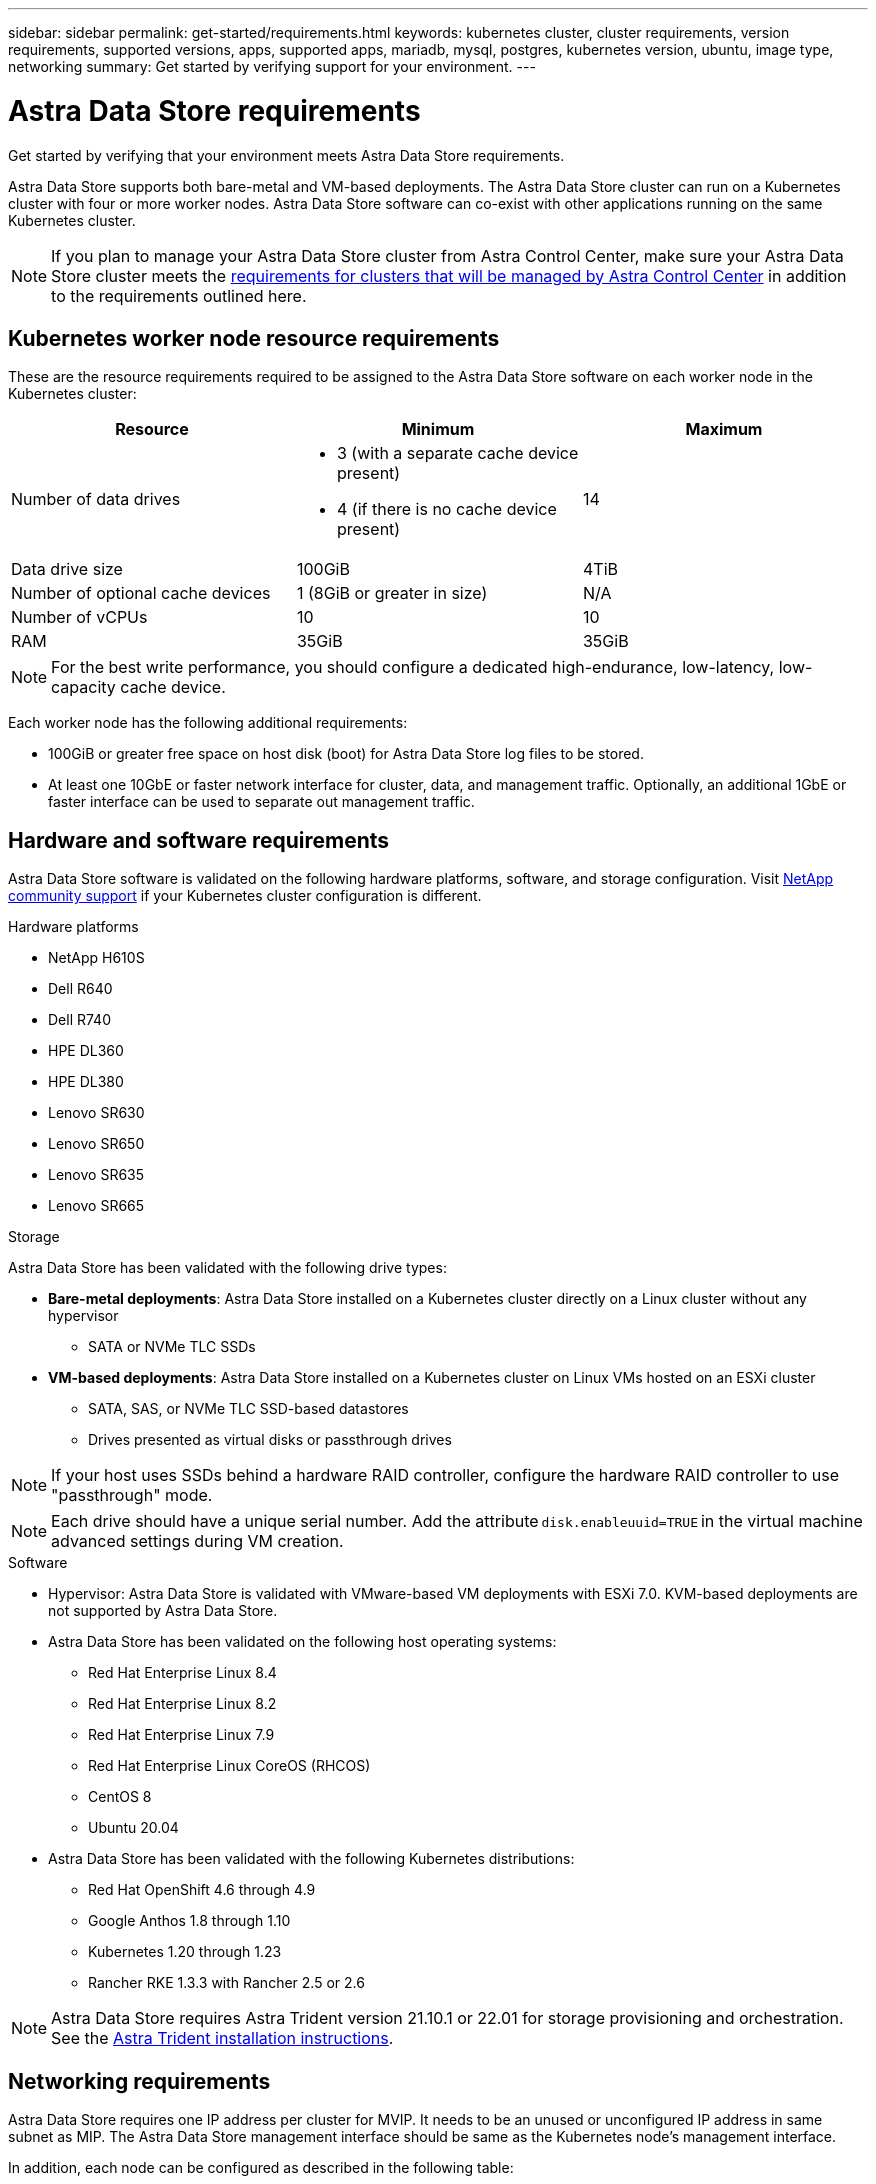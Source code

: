---
sidebar: sidebar
permalink: get-started/requirements.html
keywords: kubernetes cluster, cluster requirements, version requirements, supported versions, apps, supported apps, mariadb, mysql, postgres, kubernetes version, ubuntu, image type, networking
summary: Get started by verifying support for your environment.
---

= Astra Data Store requirements
:hardbreaks:
:icons: font
:imagesdir: ../media/get-started/

Get started by verifying that your environment meets Astra Data Store requirements.

Astra Data Store supports both bare-metal and VM-based deployments. The Astra Data Store cluster can run on a Kubernetes cluster with four or more worker nodes. Astra Data Store software can co-exist with other applications running on the same Kubernetes cluster.

//Astra Data Store supports provisioning only of persistent volumes for Kubernetes workloads using the Astra Trident CSI driver. VM workloads will be supported in a future release of Astra Data Store.

NOTE: If you plan to manage your Astra Data Store cluster from Astra Control Center, make sure your Astra Data Store cluster meets the https://docs.netapp.com/us-en/astra-control-center/get-started/requirements.html#kubernetes-cluster-general-requirements[requirements for clusters that will be managed by Astra Control Center^] in addition to the requirements outlined here.

//POLARIS-458
////
== Minimum resource requirements for each node
These are the minimum resource requirements for each node in an Astra Data Store cluster:

//* Minimum number of drives: 2
* Minimum number of physical CPU cores: 4
* Minimum number of vCPUs: 10
* Minimum RAM per node: 36GB
* Minimum networking bandwidth: 10GbE
* Minimum storage capacity: 1TB
* Minimum number of data drives: 3
* Minimum available storage capacity: 100GiB
* Minimum number of cache devices: 1 (8GB or greater in size)
////

== Kubernetes worker node resource requirements
These are the resource requirements required to be assigned to the Astra Data Store software on each worker node in the Kubernetes cluster:

// use GiB and TiB exclusively
|===
|Resource |Minimum |Maximum

|Number of data drives
a|

* 3 (with a separate cache device present)
* 4 (if there is no cache device present)
|14

|Data drive size
|100GiB
|4TiB

|Number of optional cache devices
|1 (8GiB or greater in size)
|N/A

|Number of vCPUs
|10
|10

|RAM
|35GiB
|35GiB
|===
NOTE: For the best write performance, you should configure a dedicated high-endurance, low-latency, low-capacity cache device.

Each worker node has the following additional requirements:

* 100GiB or greater free space on host disk (boot) for Astra Data Store log files to be stored.
* At least one 10GbE or faster network interface for cluster, data, and management traffic. Optionally, an additional 1GbE or faster interface can be used to separate out management traffic.

////
== Cluster resource requirements and capabilities
Each Astra Data Store cluster has the following minimum requirements and maximum capabilities:

|===
|Resource |Minimum |Maximum


|===


* Minimum cluster size: 4 worker nodes, 1 master node
* Minimum volume size: 1GiB
* Minimum drive size: 100GiB
////


////
== Maximum capabilities for each node
Each node in an Astra Data Store cluster has the following capabilities:


* Maximum provisioned capacity per node: 1TiB
//* Max usable (aka raw) capacity per node: 48TiB
* Max usable (aka raw) capacity per node: 4TiB
////



//POLARIS-2175
== Hardware and software requirements
Astra Data Store software is validated on the following hardware platforms, software, and storage configuration. Visit link:../support/get-help-ads.html[NetApp community support] if your Kubernetes cluster configuration is different.

.Hardware platforms
* NetApp H610S
* Dell R640
* Dell R740
* HPE DL360
* HPE DL380
* Lenovo SR630
* Lenovo SR650
* Lenovo SR635
* Lenovo SR665

//POLARIS-461
.Storage
Astra Data Store has been validated with the following drive types:

* *Bare-metal deployments*: Astra Data Store installed on a Kubernetes cluster directly on a Linux cluster without any hypervisor
** SATA or NVMe TLC SSDs
* *VM-based deployments*: Astra Data Store installed on a Kubernetes cluster on Linux VMs hosted on an ESXi cluster
** SATA, SAS, or NVMe TLC SSD-based datastores
** Drives presented as virtual disks or passthrough drives

NOTE: If your host uses SSDs behind a hardware RAID controller, configure the hardware RAID controller to use "passthrough" mode.

NOTE: Each drive should have a unique serial number. Add the attribute `disk.enableuuid=TRUE` in the virtual machine advanced settings during VM creation.

.Software
* Hypervisor: Astra Data Store is validated with VMware-based VM deployments with ESXi 7.0. KVM-based deployments are not supported by Astra Data Store.
* Astra Data Store has been validated on the following host operating systems:
** Red Hat Enterprise Linux 8.4
** Red Hat Enterprise Linux 8.2
** Red Hat Enterprise Linux 7.9
** Red Hat Enterprise Linux CoreOS (RHCOS)
** CentOS 8
** Ubuntu 20.04
* Astra Data Store has been validated with the following Kubernetes distributions:
** Red Hat OpenShift 4.6 through 4.9
** Google Anthos 1.8 through 1.10
** Kubernetes 1.20 through 1.23
** Rancher RKE 1.3.3 with Rancher 2.5 or 2.6
//** Kubernetes 1.20

NOTE: Astra Data Store requires Astra Trident version 21.10.1 or 22.01 for storage provisioning and orchestration. See the link:setup-ads.html#install-astra-trident[Astra Trident installation instructions].

== Networking requirements

//Each network in Astra Data Store installations requires the following bandwidth:

////
|===
|Network |Required bandwidth

|Management
|1GbE or faster interface

|Cluster
|10GbE or faster interface

|Data
|10GbE or faster interface
|===
////

////
.Network interface requirements
* Minimum configuration: One 10GbE or faster network interface
+
NOTE: If unspecified, the interface that hosts the management IP address (MIP) on the node is used for all 3 networks (management, cluster and data).

* Maximum configuration: Two network interfaces
** One 1GbE or faster interface for the management network
** One 10GbE or faster interface for the data network

NOTE: The cluster network should reside on the same interface as either the management network (if the management network is 10GbE or faster), or the data network.
////


////
.IP address requirements
* Management network
** One IPv4 address (pre-configured) for the management IP address (MIP) of each node
** One IPv4 address (free/spare/unconfigured) for the management virtual IP address (MVIP) of the cluster. This address is configured on the management network interface during Astra Data Store preview cluster installation.
* Cluster network
** One IPv4 address (pre-configured) for the cluster IP address of each node on the data network interface. As an alternative, the MIP of the management network interface can be used only if the MIP is hosted on a 10GbE or faster interface.
* Data network
** One IPv4 address (free/spare/unconfigured) for the volume's export address of each node. This address is configured on the data network interface during Astra Data Store preview cluster installation.
////

Astra Data Store requires one IP address per cluster for MVIP. It needs to be an unused or unconfigured IP address in same subnet as MIP. The Astra Data Store management interface should be same as the Kubernetes node’s management interface.

In addition, each node can be configured as described in the following table:

NOTE: The following abbreviations are used in this table:
MIP: Management IP address
CIP: Cluster IP address
MVIP: Management virtual IP address

|===
|Configuration |IP addresses needed

|One network interface per node
a|

* Two (2) per node:
** MIP/CIP: One (1) pre-configured IP address on management interface per node
** Data IP: One (1) unused or unconfigured IP address per node in same subnet as MIP

|Two network interfaces per node
a|

* Three per node:
** MIP: One (1) pre-configured IP address on management interface per node
** CIP: One (1) pre-configured IP address on data interface per node in a different subnet from MIP
** Data IP: One (1) unused or unconfigured IP address per node in same subnet as CIP
|===
NOTE: You should omit the data network gateway field in the cluster Custom Resource (CR) file, `astradscluster.yaml`, for both of these configurations. The existing routing configuration on each node accommodates all of the addresses.

NOTE: No VLAN tags are used in these configurations.

== Astra Trident
Astra Data Store requires the application Kubernetes clusters to be running Astra Trident 21.10.1. Astra Data Store can be configured as a link:../get-started/setup-ads.html#set-up-astra-data-store-as-storage-backend[storage backend] with Astra Trident to provision persistent volumes.

== CNI configuration

Astra Data Store has been validated with the following CNIs:

* Calico and Weave Net CNIs for vanilla Kubernetes clusters
* OpenShift SDN for Red Hat OpenShift Container Platform (OCP)
* Cilium for Google Anthos

These CNIs require the host firewall (firewalld) to be disabled.

////
NOTE: If you use the Calico Container Networking Interface (CNI) networking provider plugin with Kubernetes, you need to configure it to exclude at least one routing table from Calico control. For example, you can do this by changing the "routeTableRange" value in the Calico configmap .yaml file to a value of {Min: 2, Max: 250}. This enables Astra Data Store to perform policy-based network routing.

////

//POLARIS-656 - more questions here for HA requirements (Naveen M is SME)
//== High availability requirements
//Astra Data Store requires Element 12.3 or later for high availability to function correctly. High availability makes use of the Element software Protection Domains feature.

//POLARIS-654 and POLARIS-450
== Persistent volume sharing requirements
Each Astra Data Store cluster supports using persistent volumes to address the storage needs of any apps installed on that cluster. Kubernetes apps access files using persistent volumes shared over NFSv4.1, which requires the AUTH_SYS authentication method.

//.Requirement
//* The NFSv4.1 client/server must be installed on Kubernetes clusters.
//* The nfs-utils package must be installed on worker nodes.


//.Capabilities
//* Parallel NFS (pNFS) is not supported.
//* Only IP-based export policies are supported.

//POLARIS-1285 - Do we want to document ports that ASDS uses?
// ADS just needs standard ports that K8S uses
////
== Required TCP ports
Astra Data Store requires that you open the following ports in your edge firewall:

|===
|Port |Description

|Port
|Description

|Port
|Description

|Port
|Description

|Port
|Description

|Port
|Description

|Port
|Description

|Port
|Description

|===

////
////
//POLARIS-2317 and 2316
== Astra Data Store Starter Edition feature and expansion capabilities
Astra Data Store Starter Edition has certain feature and expansion limitations.

.Minimum resource requirements
The minimum memory requirement per node is 32GB.

.Feature capabilities
* NFS vVols are not supported
* A connection to the cloud is required

.Expansion capabilities

|===
|Resource |Limits

|Number of nodes in a cluster
|5

|Persistent volumes per node
|10

|vCPU cores per node
|9

|vCPU cores per Cluster
|45

|Max. Capacity per node
|1TiB

|Max. Capacity per Cluster
|4TiB + 1TiB

|Max. Capacity per Volume
|1TiB
|===

////

== Licensing
Astra Data Store requires an Astra Data Store license for full functionality. https://www.netapp.com/cloud-services/astra/data-store-form/[Sign up here^] to obtain the Astra Data Store license. Instructions to download the license will be sent to you after you sign up.

== AutoSupport configuration
//CB review
Astra Data Store requires AutoSupport to be enabled and have connectivity to the AutoSupport backend. This may be through direct internet access or proxy configuration.

The link:../get-started/install-ads.html#install-the-astra-data-store-cluster[periodic settings that are used for sending mandatory telemetry AutoSupport bundles] should not be changed. If you disable the sending of periodic AutoSupport bundles, the cluster will be locked down and new volumes cannot be created until periodic settings are enabled again.

== What's next

View the link:quick-start.html[quick start] overview.

== For more information

link:capabilities.html[Astra Data Store limits]
